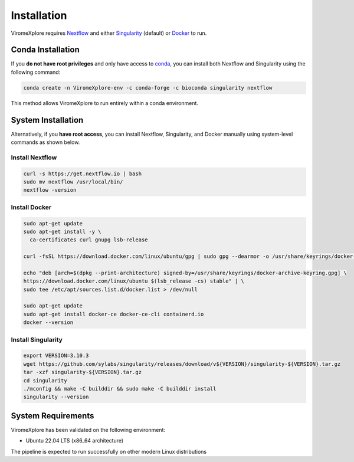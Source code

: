 Installation
=======================================================

ViromeXplore requires `Nextflow <https://www.nextflow.io/docs/latest/install.html>`_ and either 
`Singularity <https://docs.sylabs.io/guides/3.0/user-guide/installation.html>`_ (default) or 
`Docker <https://docs.docker.com/engine/install/>`_ to run.

Conda Installation
-----------------------------------

If you **do not have root privileges** and only have access to `conda <https://docs.conda.io/>`_, you can install both Nextflow and Singularity using the following command:

.. code-block:: bash

    conda create -n ViromeXplore-env -c conda-forge -c bioconda singularity nextflow

This method allows ViromeXplore to run entirely within a conda environment.

System Installation
--------------------------------------

Alternatively, if you **have root access**, you can install Nextflow, Singularity, and Docker manually using system-level commands as shown below.

Install Nextflow
^^^^^^^^^^^^^^^^

.. code-block:: bash

   curl -s https://get.nextflow.io | bash
   sudo mv nextflow /usr/local/bin/
   nextflow -version

Install Docker
^^^^^^^^^^^^^^

.. code-block:: bash

   sudo apt-get update
   sudo apt-get install -y \
     ca-certificates curl gnupg lsb-release

   curl -fsSL https://download.docker.com/linux/ubuntu/gpg | sudo gpg --dearmor -o /usr/share/keyrings/docker-archive-keyring.gpg

   echo "deb [arch=$(dpkg --print-architecture) signed-by=/usr/share/keyrings/docker-archive-keyring.gpg] \
   https://download.docker.com/linux/ubuntu $(lsb_release -cs) stable" | \
   sudo tee /etc/apt/sources.list.d/docker.list > /dev/null

   sudo apt-get update
   sudo apt-get install docker-ce docker-ce-cli containerd.io
   docker --version

Install Singularity
^^^^^^^^^^^^^^^^^^^

.. code-block:: bash

   export VERSION=3.10.3
   wget https://github.com/sylabs/singularity/releases/download/v${VERSION}/singularity-${VERSION}.tar.gz
   tar -xzf singularity-${VERSION}.tar.gz
   cd singularity
   ./mconfig && make -C builddir && sudo make -C builddir install
   singularity --version


System Requirements
-----------------------

ViromeXplore has been validated on the following environment:

- Ubuntu 22.04 LTS (x86_64 architecture)

The pipeline is expected to run successfully on other modern Linux distributions